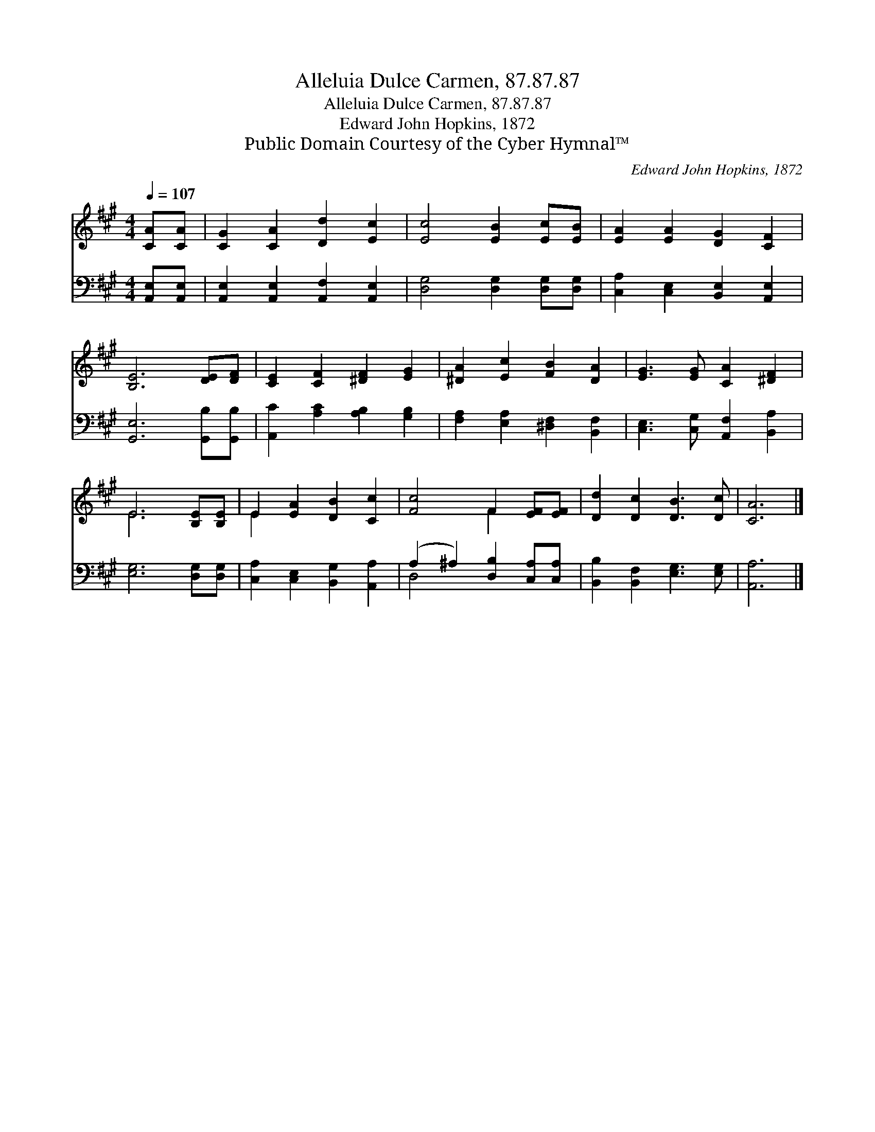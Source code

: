 X:1
T:Alleluia Dulce Carmen, 87.87.87
T:Alleluia Dulce Carmen, 87.87.87
T:Edward John Hopkins, 1872
T:Public Domain Courtesy of the Cyber Hymnal™
C:Edward John Hopkins, 1872
Z:Public Domain
Z:Courtesy of the Cyber Hymnal™
%%score ( 1 2 ) ( 3 4 )
L:1/8
Q:1/4=107
M:4/4
K:A
V:1 treble 
V:2 treble 
V:3 bass 
V:4 bass 
V:1
 [CA][CA] | [CG]2 [CA]2 [Dd]2 [Ec]2 | [Ec]4 [EB]2 [Ec][EB] | [EA]2 [EA]2 [DG]2 [CF]2 | %4
 [B,E]6 [DE][DF] | [CE]2 [CF]2 [^DF]2 [EG]2 | [^DA]2 [Ec]2 [FB]2 [DA]2 | [EG]3 [EG] [CA]2 [^DF]2 | %8
 E6 [B,E][B,E] | E2 [EA]2 [DB]2 [Cc]2 | [Fc]4 F2 [EF][EF] | [Dd]2 [Dc]2 [DB]3 [Dc] | [CA]6 |] %13
V:2
 x2 | x8 | x8 | x8 | x8 | x8 | x8 | x8 | E6 x2 | E2 x6 | x4 F2 x2 | x8 | x6 |] %13
V:3
 [A,,E,][A,,E,] | [A,,E,]2 [A,,E,]2 [A,,F,]2 [A,,E,]2 | [D,G,]4 [D,G,]2 [D,G,][D,G,] | %3
 [C,A,]2 [C,E,]2 [B,,E,]2 [A,,E,]2 | [G,,E,]6 [G,,B,][G,,B,] | [A,,C]2 [A,C]2 [A,B,]2 [G,B,]2 | %6
 [F,A,]2 [E,A,]2 [^D,F,]2 [B,,F,]2 | [C,E,]3 [C,G,] [A,,F,]2 [B,,A,]2 | [E,G,]6 [D,G,][D,G,] | %9
 [C,A,]2 [C,E,]2 [B,,G,]2 [A,,A,]2 | (A,2 ^A,2) [D,B,]2 [C,A,][C,A,] | %11
 [B,,B,]2 [B,,F,]2 [E,G,]3 [E,G,] | [A,,A,]6 |] %13
V:4
 x2 | x8 | x8 | x8 | x8 | x8 | x8 | x8 | x8 | x8 | D,4 x4 | x8 | x6 |] %13

